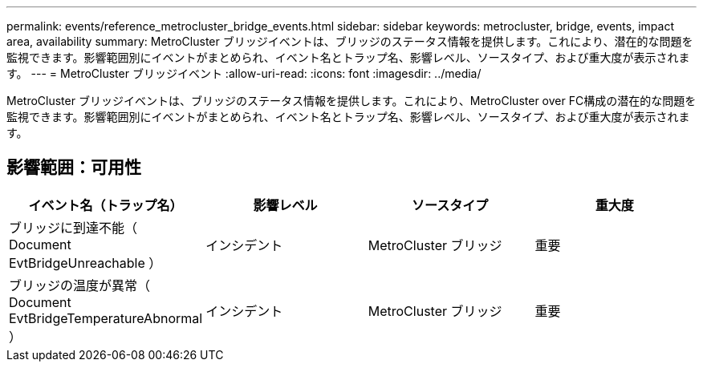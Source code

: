 ---
permalink: events/reference_metrocluster_bridge_events.html 
sidebar: sidebar 
keywords: metrocluster, bridge, events, impact area, availability 
summary: MetroCluster ブリッジイベントは、ブリッジのステータス情報を提供します。これにより、潜在的な問題を監視できます。影響範囲別にイベントがまとめられ、イベント名とトラップ名、影響レベル、ソースタイプ、および重大度が表示されます。 
---
= MetroCluster ブリッジイベント
:allow-uri-read: 
:icons: font
:imagesdir: ../media/


[role="lead"]
MetroCluster ブリッジイベントは、ブリッジのステータス情報を提供します。これにより、MetroCluster over FC構成の潜在的な問題を監視できます。影響範囲別にイベントがまとめられ、イベント名とトラップ名、影響レベル、ソースタイプ、および重大度が表示されます。



== 影響範囲：可用性

|===
| イベント名（トラップ名） | 影響レベル | ソースタイプ | 重大度 


 a| 
ブリッジに到達不能（ Document EvtBridgeUnreachable ）
 a| 
インシデント
 a| 
MetroCluster ブリッジ
 a| 
重要



 a| 
ブリッジの温度が異常（ Document EvtBridgeTemperatureAbnormal ）
 a| 
インシデント
 a| 
MetroCluster ブリッジ
 a| 
重要

|===